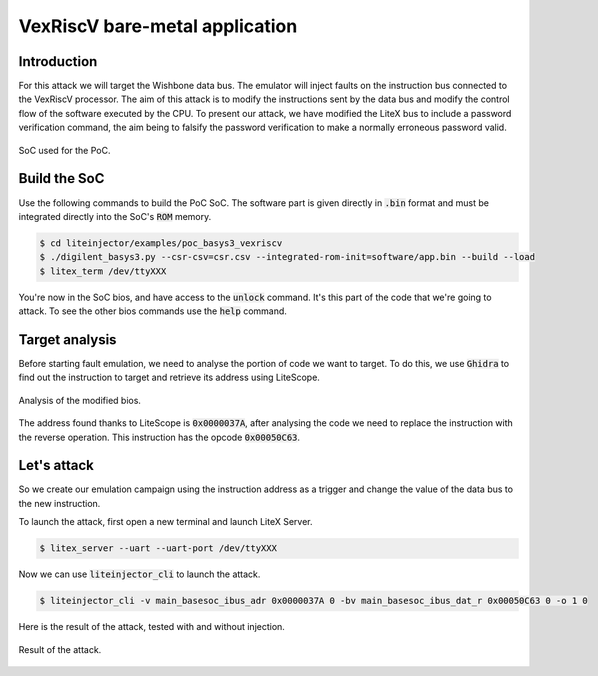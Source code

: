 ===============================
VexRiscV bare-metal application
===============================

Introduction
------------

For this attack we will target the Wishbone data bus. The emulator will inject faults on the instruction bus connected to the VexRiscV processor. The aim of this attack is to modify the instructions sent by the data bus and modify the control flow of the software executed by the CPU. To present our attack, we have modified the LiteX bus to include a password verification command, the aim being to falsify the password verification to make a normally erroneous password valid.

.. figure:: ../_static/soc_br.svg
   :target: ../_static/soc_br.svg
   :align: center

   SoC used for the PoC.

Build the SoC
-------------

Use the following commands to build the PoC SoC. The software part is given directly in :code:`.bin` format and must be integrated directly into the SoC's :code:`ROM` memory.

.. code-block:: console

    $ cd liteinjector/examples/poc_basys3_vexriscv
    $ ./digilent_basys3.py --csr-csv=csr.csv --integrated-rom-init=software/app.bin --build --load
    $ litex_term /dev/ttyXXX

You're now in the SoC bios, and have access to the :code:`unlock` command. It's this part of the code that we're going to attack. To see the other bios commands use the :code:`help` command.

Target analysis
---------------

Before starting fault emulation, we need to analyse the portion of code we want to target. To do this, we use :code:`Ghidra` to find out the instruction to target and retrieve its address using LiteScope.

.. figure:: ../_static/ghidra.png
   :target: ../_static/ghidra.png
   :align: center

   Analysis of the modified bios.

The address found thanks to LiteScope is :code:`0x0000037A`, after analysing the code we need to replace the instruction with the reverse operation. This instruction has the opcode :code:`0x00050C63`.

Let's attack
------------

So we create our emulation campaign using the instruction address as a trigger and change the value of the data bus to the new instruction. 

To launch the attack, first open a new terminal and launch LiteX Server.

.. code-block:: console

    $ litex_server --uart --uart-port /dev/ttyXXX

Now we can use :code:`liteinjector_cli` to launch the attack.

.. code-block:: console

    $ liteinjector_cli -v main_basesoc_ibus_adr 0x0000037A 0 -bv main_basesoc_ibus_dat_r 0x00050C63 0 -o 1 0

Here is the result of the attack, tested with and without injection.

.. figure:: ../_static/poc_bios_result.png
   :target: ../_static/poc_bios_result.png
   :align: center
   :width: 50%
   
   Result of the attack.